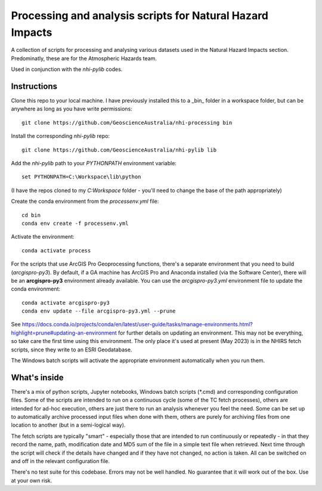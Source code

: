 Processing and analysis scripts for Natural Hazard Impacts
==========================================================

A collection of scripts for processing and analysing various datasets used
in the Natural Hazard Impacts section. Predominatly, these are for the
Atmospheric Hazards team.

Used in conjunction with the `nhi-pylib` codes.


Instructions
------------

Clone this repo to your local machine. I have previously installed this to a
_bin_ folder in a workspace folder, but can be anywhere as long as you have
write permissions::

    git clone https://github.com/GeoscienceAustralia/nhi-processing bin

Install the corresponding `nhi-pylib` repo::

    git clone https://github.com/GeoscienceAustralia/nhi-pylib lib

Add the `nhi-pylib` path to your `PYTHONPATH` environment variable::

    set PYTHONPATH=C:\Workspace\lib\python

(I have the repos cloned to my `C:\Workspace` folder - you'll need to change
the base of the path appropriately)

Create the conda environment from the `processenv.yml` file::

    cd bin
    conda env create -f processenv.yml

Activate the environment::

    conda activate process

For the scripts that use ArcGIS Pro Geoprocessing functions, there's a separate environment that you need to build (`arcgispro-py3`). By default, if a GA machine has ArcGIS Pro and Anaconda installed (via the Software Center), there will be an **arcgispro-py3** environment already available. You can use the `arcgispro-py3.yml` environment file to update the conda environment::

    conda activate arcgispro-py3
    conda env update --file arcgispro-py3.yml --prune

See https://docs.conda.io/projects/conda/en/latest/user-guide/tasks/manage-environments.html?highlight=prune#updating-an-environment for further details on updating an environment. This may not be everything, so take care the first time using this environment. The only place it's used at present (May 2023) is in the NHIRS fetch scripts, since they write to an ESRI Geodatabase.

The Windows batch scripts will activate the appropriate environment automatically when you run them.


What's inside
-------------

There's a mix of python scripts, Jupyter notebooks, Windows batch scripts (\*.cmd) and corresponding configuration files. Some of the scripts are intended to run on a continuous cycle (some of the TC fetch processes), others are intended for ad-hoc execution, others are just there to run an analysis whenever you feel the need. Some can be set up to automatically archive processed input files when done with them, others are purely for archiving files from one location to another (but in a semi-logical way).

The fetch scripts are typically "smart" - especially those that are intended to run continuously or repeatedly - in that they record the name, path, modification date and MD5 sum of the file in a simple text file when retrieved. Next time through the script will check if the details have changed and if they have not changed, no action is taken. All can be switched on and off in the relevant configuration file.

There's no test suite for this codebase. Errors may not be well handled. No guarantee that it will work out of the box. Use at your own risk.
